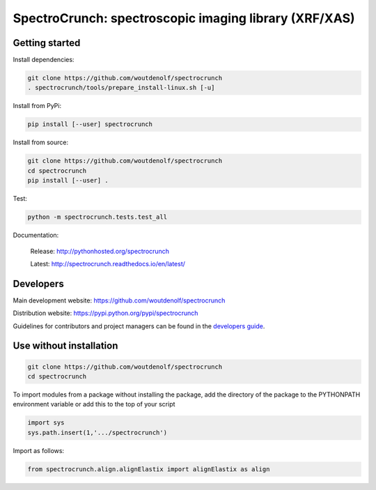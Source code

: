 SpectroCrunch: spectroscopic imaging library (XRF/XAS)
======================================================

Getting started
---------------

Install dependencies:

.. code-block:: bash

    git clone https://github.com/woutdenolf/spectrocrunch
    . spectrocrunch/tools/prepare_install-linux.sh [-u]

Install from PyPi:

.. code-block:: bash

    pip install [--user] spectrocrunch

Install from source:

.. code-block:: bash

    git clone https://github.com/woutdenolf/spectrocrunch
    cd spectrocrunch
    pip install [--user] .

Test:

.. code-block:: bash

    python -m spectrocrunch.tests.test_all

Documentation:

 Release: http://pythonhosted.org/spectrocrunch

 Latest: http://spectrocrunch.readthedocs.io/en/latest/


Developers
----------

|Travis Status Master| |Appveyor Status Master|

Main development website: https://github.com/woutdenolf/spectrocrunch

Distribution website: https://pypi.python.org/pypi/spectrocrunch

Guidelines for contributors and project managers can be found in the `developers guide <https://github.com/woutdenolf/wdncrunch/blob/master/tools/README.rst/>`_.


Use without installation
------------------------

.. code-block:: bash

    git clone https://github.com/woutdenolf/spectrocrunch
    cd spectrocrunch

To import modules from a package without installing the package, add the 
directory of the package to the PYTHONPATH environment variable or add this
to the top of your script

.. code-block::

    import sys
    sys.path.insert(1,'.../spectrocrunch')


Import as follows:

.. code-block:: 

    from spectrocrunch.align.alignElastix import alignElastix as align


.. |Travis Status Master| image:: https://travis-ci.org/woutdenolf/spectrocrunch.svg?branch=master
   :target: https://travis-ci.org/woutdenolf/spectrocrunch
.. |Appveyor Status Master| image:: https://ci.appveyor.com/api/projects/status/github/woutdenolf/spectrocrunch?svg=true&branch=master
   :target: https://ci.appveyor.com/project/woutdenolf/spectrocrunch/branch/master
